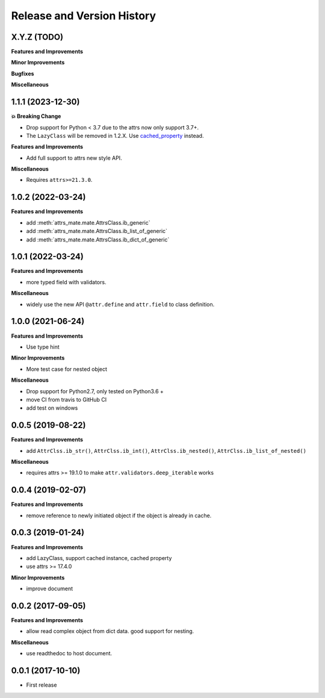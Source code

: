 .. _release_history:

Release and Version History
==============================================================================


X.Y.Z (TODO)
~~~~~~~~~~~~~~~~~~~~~~~~~~~~~~~~~~~~~~~~~~~~~~~~~~~~~~~~~~~~~~~~~~~~~~~~~~~~~~
**Features and Improvements**

**Minor Improvements**

**Bugfixes**

**Miscellaneous**


1.1.1 (2023-12-30)
~~~~~~~~~~~~~~~~~~~~~~~~~~~~~~~~~~~~~~~~~~~~~~~~~~~~~~~~~~~~~~~~~~~~~~~~~~~~~~
**💥 Breaking Change**

- Drop support for Python < 3.7 due to the attrs now only support 3.7+.
- The ``LazyClass`` will be removed in 1.2.X. Use `cached_property <https://docs.python.org/3/library/functools.html#functools.cached_property>`_ instead.

**Features and Improvements**

- Add full support to attrs new style API.

**Miscellaneous**

- Requires ``attrs>=21.3.0``.


1.0.2 (2022-03-24)
~~~~~~~~~~~~~~~~~~~~~~~~~~~~~~~~~~~~~~~~~~~~~~~~~~~~~~~~~~~~~~~~~~~~~~~~~~~~~~
**Features and Improvements**

- add :meth:`attrs_mate.mate.AttrsClass.ib_generic`
- add :meth:`attrs_mate.mate.AttrsClass.ib_list_of_generic`
- add :meth:`attrs_mate.mate.AttrsClass.ib_dict_of_generic`


1.0.1 (2022-03-24)
~~~~~~~~~~~~~~~~~~~~~~~~~~~~~~~~~~~~~~~~~~~~~~~~~~~~~~~~~~~~~~~~~~~~~~~~~~~~~~
**Features and Improvements**

- more typed field with validators.

**Miscellaneous**

- widely use the new API ``@attr.define`` and ``attr.field`` to class definition.


1.0.0 (2021-06-24)
~~~~~~~~~~~~~~~~~~~~~~~~~~~~~~~~~~~~~~~~~~~~~~~~~~~~~~~~~~~~~~~~~~~~~~~~~~~~~~
**Features and Improvements**

- Use type hint

**Minor Improvements**

- More test case for nested object

**Miscellaneous**

- Drop support for Python2.7, only tested on Python3.6 +
- move CI from travis to GitHub CI
- add test on windows


0.0.5 (2019-08-22)
~~~~~~~~~~~~~~~~~~~~~~~~~~~~~~~~~~~~~~~~~~~~~~~~~~~~~~~~~~~~~~~~~~~~~~~~~~~~~~
**Features and Improvements**

- add ``AttrClss.ib_str()``, ``AttrClss.ib_int()``, ``AttrClss.ib_nested()``, ``AttrClss.ib_list_of_nested()``

**Miscellaneous**

- requires attrs >= 19.1.0 to make ``attr.validators.deep_iterable`` works


0.0.4 (2019-02-07)
~~~~~~~~~~~~~~~~~~~~~~~~~~~~~~~~~~~~~~~~~~~~~~~~~~~~~~~~~~~~~~~~~~~~~~~~~~~~~
**Features and Improvements**

- remove reference to newly initiated object if the object is already in cache.


0.0.3 (2019-01-24)
~~~~~~~~~~~~~~~~~~~~~~~~~~~~~~~~~~~~~~~~~~~~~~~~~~~~~~~~~~~~~~~~~~~~~~~~~~~~~~
**Features and Improvements**

- add LazyClass, support cached instance, cached property
- use attrs >= 17.4.0

**Minor Improvements**

- improve document


0.0.2 (2017-09-05)
~~~~~~~~~~~~~~~~~~~~~~~~~~~~~~~~~~~~~~~~~~~~~~~~~~~~~~~~~~~~~~~~~~~~~~~~~~~~~~
**Features and Improvements**

- allow read complex object from dict data. good support for nesting.

**Miscellaneous**

- use readthedoc to host document.



0.0.1 (2017-10-10)
~~~~~~~~~~~~~~~~~~~~~~~~~~~~~~~~~~~~~~~~~~~~~~~~~~~~~~~~~~~~~~~~~~~~~~~~~~~~~~

- First release